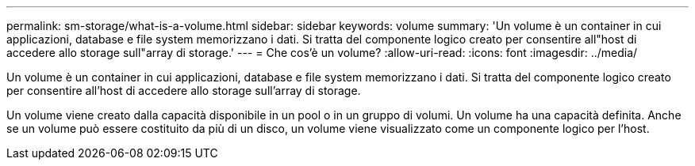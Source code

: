---
permalink: sm-storage/what-is-a-volume.html 
sidebar: sidebar 
keywords: volume 
summary: 'Un volume è un container in cui applicazioni, database e file system memorizzano i dati. Si tratta del componente logico creato per consentire all"host di accedere allo storage sull"array di storage.' 
---
= Che cos'è un volume?
:allow-uri-read: 
:icons: font
:imagesdir: ../media/


[role="lead"]
Un volume è un container in cui applicazioni, database e file system memorizzano i dati. Si tratta del componente logico creato per consentire all'host di accedere allo storage sull'array di storage.

Un volume viene creato dalla capacità disponibile in un pool o in un gruppo di volumi. Un volume ha una capacità definita. Anche se un volume può essere costituito da più di un disco, un volume viene visualizzato come un componente logico per l'host.
